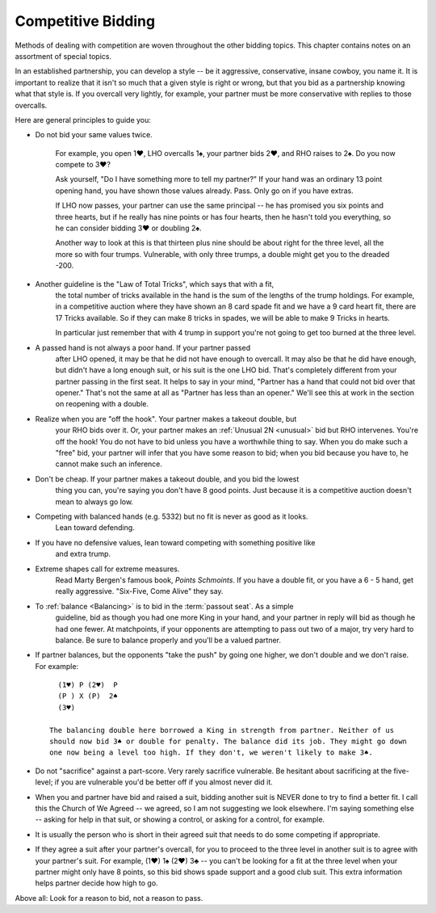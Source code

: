 .. _competition:

Competitive Bidding
===================

Methods of dealing with competition are woven throughout the other bidding topics. 
This chapter contains notes on an assortment of special topics.

In an established partnership, you can develop a style -- be it aggressive,
conservative, insane cowboy, you name it. It is important to realize that 
it isn't so much that a given style is right or wrong, but that you bid 
as a partnership knowing what that style is. If you overcall very lightly,
for example, your partner must be more conservative with replies to those
overcalls. 

Here are general principles to guide you:

* Do not bid your same values twice.

   For example, you open 1♥, LHO overcalls 1♠, your partner bids 2♥, and RHO 
   raises to 2♠. Do you now compete to 3♥?

   Ask yourself, "Do I have something more to tell my partner?" If your hand was
   an ordinary 13 point opening hand, you have shown those values already. Pass.
   Only go on if you have extras.

   If LHO now passes, your partner can use the same principal -- he has promised 
   you six points and three hearts, but if he really has nine points or has four hearts, 
   then he hasn't told you everything, so he can consider bidding 3♥ or doubling 2♠. 

   Another way to look at this is that thirteen plus nine should be about right
   for the three level, all the more so with four trumps. Vulnerable, with only
   three trumps, a double might get you to the dreaded -200.

* Another guideline is the "Law of Total Tricks", which says that with a fit,
   the total number of tricks available in the hand is the sum of the lengths
   of the trump holdings. For example, in a competitive auction where they have
   shown an 8 card spade fit and we have a 9 card heart fit, there are 17 Tricks
   available. So if they can make 8 tricks in spades, we will be able to make 9 Tricks
   in hearts.
   
   In particular just remember that with 4 trump in support you're not going to get too    
   burned at the three level. 

* A passed hand is not always a poor hand. If your partner passed 
   after LHO opened, it may be that he did not have enough to overcall. It 
   may also be that he did have enough, but didn't have a long enough suit, or his 
   suit is the one LHO bid. That's completely different from your partner
   passing in the first seat. It helps to say in your mind, "Partner has 
   a hand that could not bid over that opener." That's not the same at all 
   as "Partner has less than an opener." We'll see this at work in the section on
   reopening with a double.

* Realize when you are "off the hook". Your partner makes a takeout double, but
   your RHO bids over it.  Or, your partner makes an :ref:`Unusual 2N <unusual>` bid but 
   RHO intervenes.  You're off the hook!  You do not have to bid unless you have a 
   worthwhile thing to say. When you do make such a "free" bid, your partner will infer 
   that you have some reason to bid; when you bid because you have to, he cannot make 
   such an inference.
   
* Don't be cheap. If your partner makes a takeout double, and you bid the lowest 
   thing you can, you're saying you don't have 8 good points. Just because it is a 
   competitive auction doesn't mean to always go low. 
   
* Competing with balanced hands (e.g. 5332) but no fit is never as good as it looks. 
   Lean toward defending.
   
* If you have no defensive values, lean toward competing with something positive like
   and extra trump.
         
* Extreme shapes call for extreme measures. 
   Read Marty Bergen's famous book, :title:`Points Schmoints`. If you have a double fit, 
   or you have a 6 - 5 hand, get really aggressive.  "Six-Five, Come Alive" they say.
   
* To :ref:`balance <Balancing>` is to bid in the :term:`passout seat`. As a simple 
   guideline, bid as though you had one more King in your hand, and your partner in 
   reply will bid as though he had one fewer. At matchpoints, if your opponents are
   attempting to pass out two of a major, try very hard to balance.
   Be sure to balance properly and you'll be a valued partner. 
   
* If partner balances, but the opponents "take the push" by going one higher, we 
  don't double and we don't raise.  For example::
  
     (1♥) P (2♥)  P 
     (P ) X (P)  2♠
     (3♥) 
     
   The balancing double here borrowed a King in strength from partner. Neither of us
   should now bid 3♠ or double for penalty. The balance did its job. They might go down
   one now being a level too high. If they don't, we weren't likely to make 3♠.
     
* Do not "sacrifice" against a part-score. Very rarely sacrifice vulnerable. Be hesitant 
  about sacrificing at the five-level; if you are vulnerable you'd be better off if you
  almost never did it.
  
* When you and partner have bid and raised a suit, bidding another suit is NEVER done 
  to try to find a better fit. I call this the Church of We Agreed -- we agreed, so 
  I am not suggesting we look elsewhere. I'm saying something else -- asking for help
  in that suit, or showing a control, or asking for a control, for example.
  
* It is usually the person who is short in their agreed suit that needs to do some 
  competing if appropriate.
  
* If they agree a suit after your partner's overcall, for you to proceed to the three 
  level in another suit is to agree with your partner's suit. For example,
  (1♥) 1♠ (2♥) 3♣ -- you can't be looking for a fit at the three level when your partner 
  might only have 8 points, so this bid shows spade support and a good club suit.  
  This extra information helps partner decide how high to go.
     
Above all: Look for a reason to bid, not a reason to pass.
